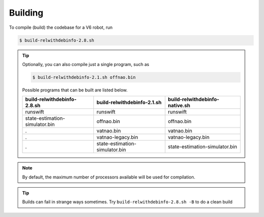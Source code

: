 ########
Building
########

To compile (build) the codebase for a V6 robot, run

.. code-block:: bash

    $ build-relwithdebinfo-2.8.sh

.. tip::

    Optionally, you can also compile just a single program, such as

    .. code-block:: bash

        $ build-relwithdebinfo-2.1.sh offnao.bin

    Possible programs that can be built are listed below.

    ============================== ============================== ==============================
    build-relwithdebinfo-2.8.sh    build-relwithdebinfo-2.1.sh    build-relwithdebinfo-native.sh   
    ============================== ============================== ==============================
    runswift                       runswift                       runswift                      
    state-estimation-simulator.bin offnao.bin                     offnao.bin                     
    .                              vatnao.bin                     vatnao.bin                     
    .                              vatnao-legacy.bin              vatnao-legacy.bin              
    .                              state-estimation-simulator.bin state-estimation-simulator.bin
    ============================== ============================== ==============================

.. note::
    By default, the maximum number of processors available will be used for compilation.


.. tip::
    Builds can fail in strange ways sometimes. Try ``build-relwithdebinfo-2.8.sh -B`` to do a clean build
